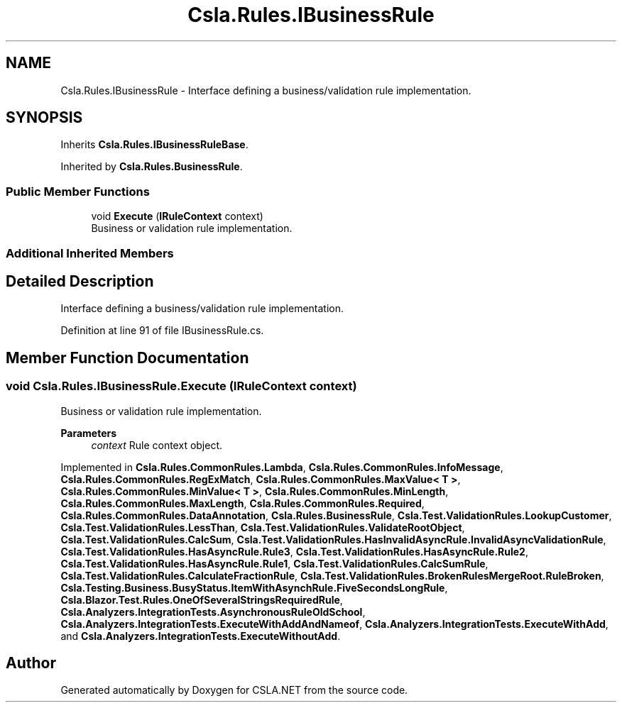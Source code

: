 .TH "Csla.Rules.IBusinessRule" 3 "Wed Jul 21 2021" "Version 5.4.2" "CSLA.NET" \" -*- nroff -*-
.ad l
.nh
.SH NAME
Csla.Rules.IBusinessRule \- Interface defining a business/validation rule implementation\&.  

.SH SYNOPSIS
.br
.PP
.PP
Inherits \fBCsla\&.Rules\&.IBusinessRuleBase\fP\&.
.PP
Inherited by \fBCsla\&.Rules\&.BusinessRule\fP\&.
.SS "Public Member Functions"

.in +1c
.ti -1c
.RI "void \fBExecute\fP (\fBIRuleContext\fP context)"
.br
.RI "Business or validation rule implementation\&. "
.in -1c
.SS "Additional Inherited Members"
.SH "Detailed Description"
.PP 
Interface defining a business/validation rule implementation\&. 


.PP
Definition at line 91 of file IBusinessRule\&.cs\&.
.SH "Member Function Documentation"
.PP 
.SS "void Csla\&.Rules\&.IBusinessRule\&.Execute (\fBIRuleContext\fP context)"

.PP
Business or validation rule implementation\&. 
.PP
\fBParameters\fP
.RS 4
\fIcontext\fP Rule context object\&.
.RE
.PP

.PP
Implemented in \fBCsla\&.Rules\&.CommonRules\&.Lambda\fP, \fBCsla\&.Rules\&.CommonRules\&.InfoMessage\fP, \fBCsla\&.Rules\&.CommonRules\&.RegExMatch\fP, \fBCsla\&.Rules\&.CommonRules\&.MaxValue< T >\fP, \fBCsla\&.Rules\&.CommonRules\&.MinValue< T >\fP, \fBCsla\&.Rules\&.CommonRules\&.MinLength\fP, \fBCsla\&.Rules\&.CommonRules\&.MaxLength\fP, \fBCsla\&.Rules\&.CommonRules\&.Required\fP, \fBCsla\&.Rules\&.CommonRules\&.DataAnnotation\fP, \fBCsla\&.Rules\&.BusinessRule\fP, \fBCsla\&.Test\&.ValidationRules\&.LookupCustomer\fP, \fBCsla\&.Test\&.ValidationRules\&.LessThan\fP, \fBCsla\&.Test\&.ValidationRules\&.ValidateRootObject\fP, \fBCsla\&.Test\&.ValidationRules\&.CalcSum\fP, \fBCsla\&.Test\&.ValidationRules\&.HasInvalidAsyncRule\&.InvalidAsyncValidationRule\fP, \fBCsla\&.Test\&.ValidationRules\&.HasAsyncRule\&.Rule3\fP, \fBCsla\&.Test\&.ValidationRules\&.HasAsyncRule\&.Rule2\fP, \fBCsla\&.Test\&.ValidationRules\&.HasAsyncRule\&.Rule1\fP, \fBCsla\&.Test\&.ValidationRules\&.CalcSumRule\fP, \fBCsla\&.Test\&.ValidationRules\&.CalculateFractionRule\fP, \fBCsla\&.Test\&.ValidationRules\&.BrokenRulesMergeRoot\&.RuleBroken\fP, \fBCsla\&.Testing\&.Business\&.BusyStatus\&.ItemWithAsynchRule\&.FiveSecondsLongRule\fP, \fBCsla\&.Blazor\&.Test\&.Rules\&.OneOfSeveralStringsRequiredRule\fP, \fBCsla\&.Analyzers\&.IntegrationTests\&.AsynchronousRuleOldSchool\fP, \fBCsla\&.Analyzers\&.IntegrationTests\&.ExecuteWithAddAndNameof\fP, \fBCsla\&.Analyzers\&.IntegrationTests\&.ExecuteWithAdd\fP, and \fBCsla\&.Analyzers\&.IntegrationTests\&.ExecuteWithoutAdd\fP\&.

.SH "Author"
.PP 
Generated automatically by Doxygen for CSLA\&.NET from the source code\&.
